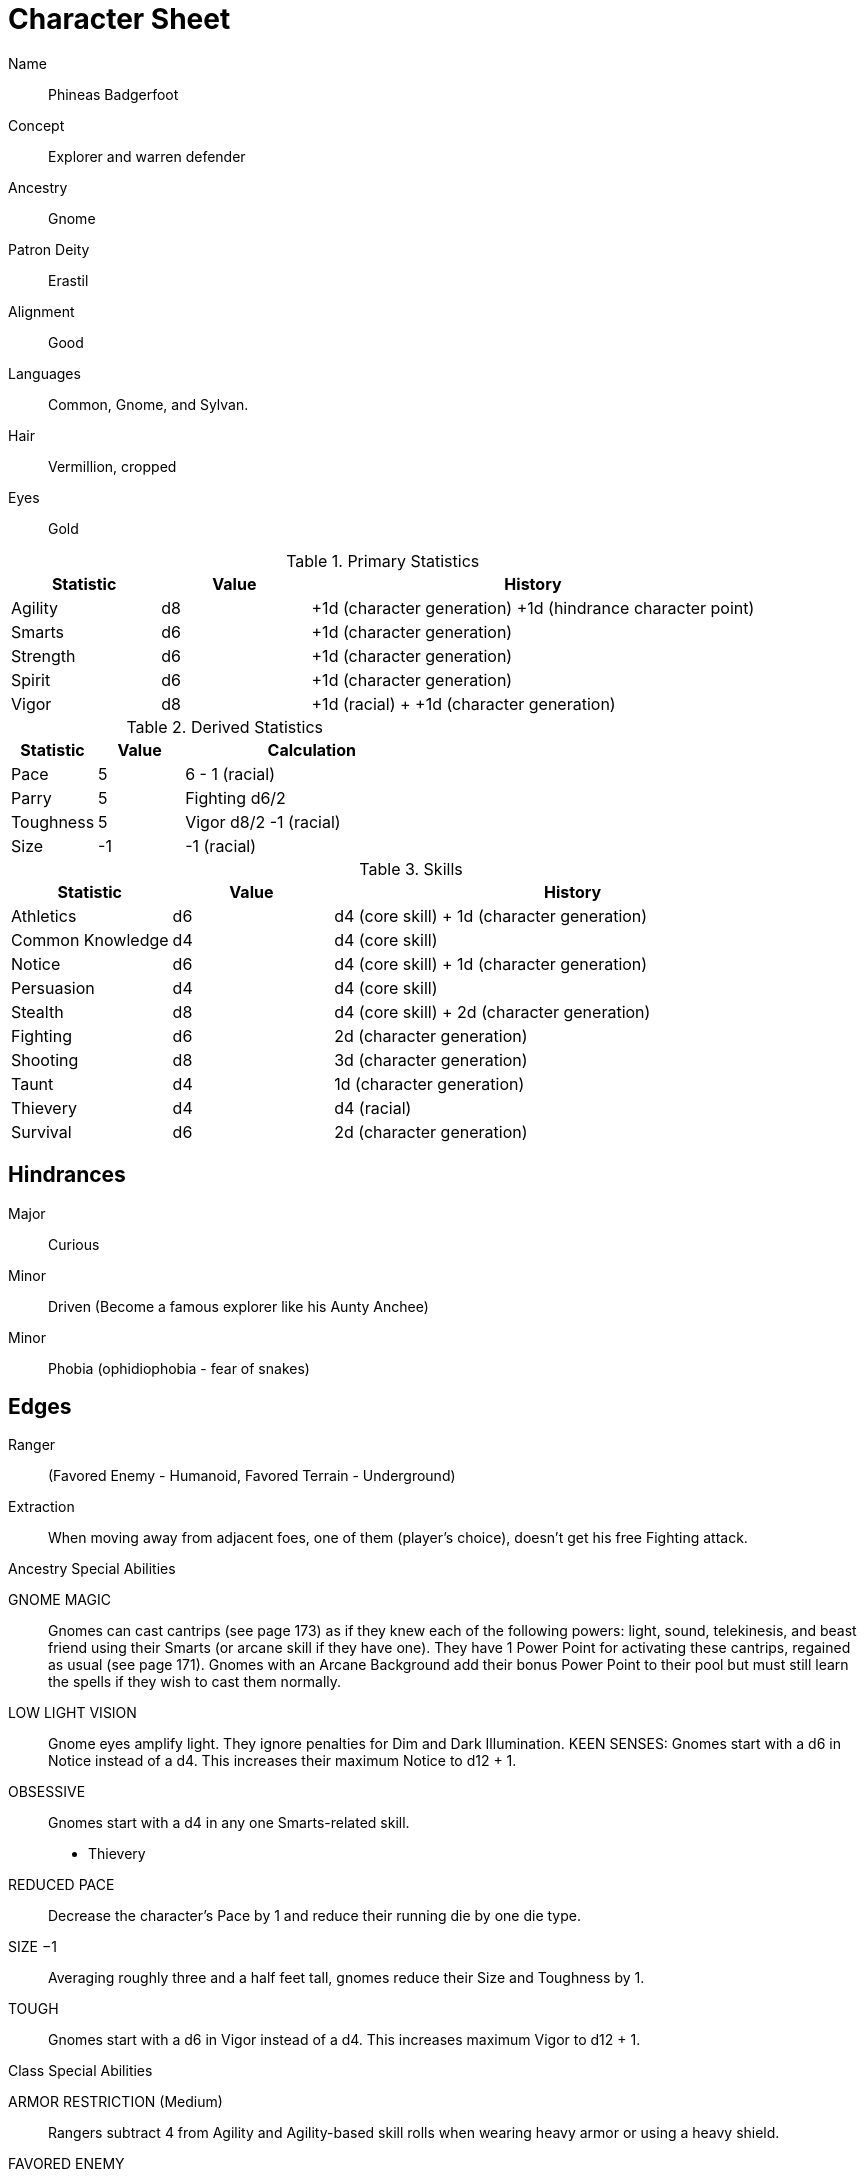 
:chargen: character generation

= Character Sheet

Name:: Phineas Badgerfoot
Concept:: Explorer and warren defender
Ancestry:: Gnome
Patron Deity:: Erastil
// Garl Glittergold 
Alignment:: Good

Languages:: Common, Gnome, and Sylvan.

Hair:: Vermillion, cropped
Eyes:: Gold

.Primary Statistics
[cols="1,1,3",options="header"]
|===
| Statistic | Value | History
| Agility | d8 | +1d ({chargen}) +1d (hindrance character point)
| Smarts | d6 | +1d ({chargen})
| Strength | d6 | +1d ({chargen})
| Spirit | d6 | +1d ({chargen})
| Vigor | d8 | +1d (racial) + +1d ({chargen})
|===


////
Attribute assignments:

Chargen:
+1d Agility
+1d Smarts
+1d Spirit
+1d Strength
+1d Vigor


Hindrances:
+1d Agility (1 character point)

////

.Derived Statistics
[cols="1,1,3",options="header"]
|===
| Statistic | Value | Calculation
| Pace | 5 |  6 - 1 (racial)
| Parry | 5 | Fighting d6/2 
| Toughness | 5 | Vigor d8/2 -1 (racial)
| Size | -1 | -1 (racial)
|===



.Skills
[cols="1,1,3",options="header"]
|===
| Statistic | Value | History
| Athletics | d6 | d4 (core skill) + 1d ({chargen})
| Common Knowledge | d4 | d4 (core skill)  
| Notice | d6 |  d4 (core skill) + 1d ({chargen})
| Persuasion | d4 | d4 (core skill)
| Stealth | d8 | d4 (core skill) + 2d ({chargen})
| Fighting | d6 | 2d ({chargen})
| Shooting | d8 | 3d ({chargen})
| Taunt | d4 | 1d ({chargen})
| Thievery | d4 | d4 (racial)
| Survival | d6 | 2d ({chargen})
|===



////
Skill assignments:

At {chargen}
+3d Shooting
+2d Survival
+2d Stealth
+2d Fighting
+1d Athletics
+1d Notice
+1d Taunt
////



== Hindrances

Major:: Curious
Minor:: Driven (Become a famous explorer like his Aunty Anchee)
Minor:: Phobia (ophidiophobia - fear of snakes)

== Edges

Ranger:: (Favored Enemy - Humanoid, Favored Terrain - Underground)
Extraction:: When moving away from adjacent foes, one of them (player’s choice), doesn’t get his free Fighting attack.


.Ancestry Special Abilities
****
GNOME MAGIC:: 
Gnomes can cast cantrips (see page 173) as if they knew each of the following powers: light, sound, telekinesis, and beast friend using their Smarts (or arcane skill if they have one). 
They have 1 Power Point for activating these cantrips, regained as usual (see page 171). 
Gnomes with an Arcane Background add their bonus Power Point to their pool but
must still learn the spells if they wish to cast them normally.
LOW LIGHT VISION:: 
Gnome eyes amplify light. They ignore penalties for Dim and Dark Illumination.
KEEN SENSES: Gnomes start with a d6 in Notice instead of a d4. This increases their maximum Notice to d12 + 1.
OBSESSIVE:: 
Gnomes start with a d4 in any one Smarts-related skill.
* Thievery
REDUCED PACE:: 
Decrease the character’s Pace by 1 and reduce their running die by one die type.
SIZE −1:: 
Averaging roughly three and a half feet tall, gnomes reduce their Size and Toughness by 1.
TOUGH:: 
Gnomes start with a d6 in Vigor instead of a d4. 
This increases maximum Vigor to d12 + 1.
****

.Class Special Abilities
****
ARMOR RESTRICTION (Medium):: 
// Rangers are agile and mobile fighters and scouts.
Rangers subtract 4 from Agility and Agility-based skill rolls when wearing heavy armor or using a heavy shield.
FAVORED ENEMY:: 
// Rangers study their foes, learning their ways, how to find them, and how to defeat them. 
// Choose a type of enemy from the list on page 244. 
* Humanoid
+ 
The ranger gets one free reroll when failing to track (Survival) or attack (Athletics, Fighting, Shooting) that type of being.
FAVORED TERRAIN:: 
// Choose a terrain type (Arctic, Desert, Forest, Jungle, Plains, Hills/Mountains, Rivers/Seas, Swamp, Urban, or Underground). 
* Underground  
+ 
The ranger draws an additional Action Card for initiative when in his Favored Terrain.
WILDERNESS STRIDE:: 
// Rangers pass through rough terrain such as dense forest, rocky hills, or desert sands with ease. 
Rangers ignore movement penalties for Difficult Ground (see page 126).
****

== Gear


Starting wealth:: 300 GP
Current Wealth:: 300-111=189   

.Tally
|===
| Item | Cost | Weight
| 4x Daggers | 8 | 4
| 1 Hand Axe | 6 | 3
| Light Crossbow | 35 | 5
| 20 bolts | 2 | 2
| Leather armor (torso, arms, legs) | 40 | 19
| Light shield | 5 | 4
| 2 x Caltrops | 4 | 2
|===

.Gear
[cols="2,1,1,3",options="header"]
|===
| Item | Weight | Cost | Notes
| Backpack (empty) | 2 | 2 |
| Bedroll | 1 sp | 5 | 
| Case, map or scroll | 1 | 1/2 | 
| Flint and Steel | 1 | 1 |
| Pouch, belt | 1 | — | 
// | Spike (piton) | 1 sp | 1/2 |
| Waterskin (weight is filled) | 1 | 4 | 
| Whetstone | 2 cp | 1 | 
| Caltrops | 1 | 2 | 
One batch covers a Small Blast Template, two a Medium, and three a Large. 
Counts as Difficult Ground; anyone moving through the area must make an Athletics roll or be Shaken.
A Critical Failure causes a Wound to the feet (–2 Pace until healed).
|===


.Armor
[cols="3,1,1,1,1",options="header"]
|===
| Item | Armor | Min Str. | Weight | Cost 
| Tunic or Jacket (torso, arms) | +2 | d6 | 11 | 20
| Leggings (legs) | +2 | d6 | 8 | 20
| Light Shield | +1 | d6 | 4 | 5
// | Shield spike | | | 5 | 20
|===



.Ranged weapons
[cols="",options="header"]
|===
| Type | Range | Damage | AP | RoF | Min Str. | Weight | Cost | Notes
| Crossbow, Light | 10/20/40 | 2d6 | 2 | 1 | d6 | 5 | 35 | Reload 1. Hand-drawn.
| Dagger/Knife | 3/6/12 | Str+d4 | — | 1 | d4 | 1 | 2 | 
| Axe, Hand | 3/6/12 | Str+d6 | — | 1 | d6 | 3 | 6 | 
// | Net (Weighted) | 3/6/12 | — | — | 1 | d4 | 8 | 20 | 
// A successful hit means the target is Entangled (see page 132). 
// The net is Hardness 10.
|===

.Melee weapons
[cols="",options="header"]
|===
| Type | Damage |  Min Str. | Weight | Cost | Notes
| Club, Light | Str+d4 | d4 | 2 | 1 | 
| Axe, Hand | Str+d6 | d6 | 3 | 6 | 
|===

.Ammo
[cols="",options="header"]
|===
| AMMUNITION | COST | WEIGHT | NOTES
| Bolts (crossbows) | 1 gp/10 bolts | 1 lb/10 bolts | 
Bolts for all types of crossbows. 
|===
